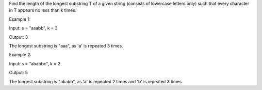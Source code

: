 Find the length of the longest substring T of a given string (consists
of lowercase letters only) such that every character in T appears no
less than k times.

Example 1:

Input: s = "aaabb", k = 3

Output: 3

The longest substring is "aaa", as 'a' is repeated 3 times.

Example 2:

Input: s = "ababbc", k = 2

Output: 5

The longest substring is "ababb", as 'a' is repeated 2 times and 'b' is
repeated 3 times.
